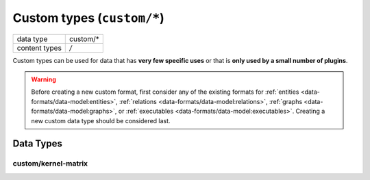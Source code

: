 Custom types (``custom/*``)
===========================

+-----------------+--------------------------------------------------------------+
| data type       | custom/*                                                     |
+-----------------+--------------------------------------------------------------+
| content types   | */*                                                          |
+-----------------+--------------------------------------------------------------+

Custom types can be used for data that has **very few specific uses** or that is **only used by a small number of plugins**.

.. warning:: Before creating a new custom format, first consider any of the existing formats for :ref:`entities <data-formats/data-model:entities>`, :ref:`relations <data-formats/data-model:relations>`, :ref:`graphs <data-formats/data-model:graphs>`, or :ref:`executables <data-formats/data-model:executables>`.
    Creating a new custom data type should be considered last.



Data Types
----------


custom/kernel-matrix
^^^^^^^^^^^^^^^^^^^^

.. TODO:: fill in information about custom data types in use

